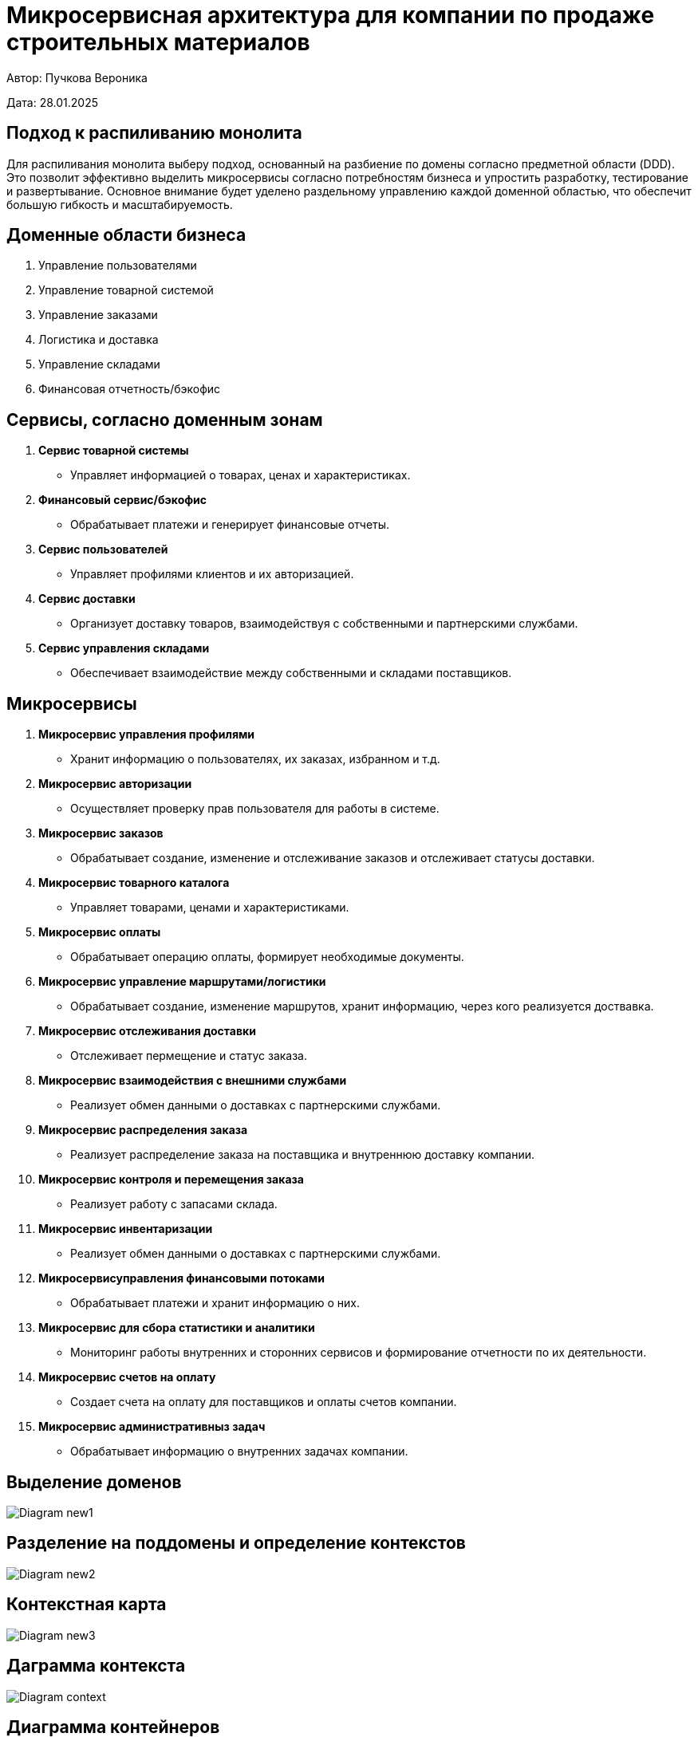 = Микросервисная архитектура для компании по продаже строительных материалов

Автор: Пучкова Вероника

Дата: 28.01.2025

== Подход к распиливанию монолита

Для распиливания монолита выберу подход, основанный на разбиение по домены согласно предметной области (DDD). Это позволит эффективно выделить микросервисы согласно потребностям 
бизнеса и упростить разработку, тестирование и развертывание. Основное внимание будет уделено раздельному управлению каждой доменной областью, что обеспечит большую гибкость и 
масштабируемость.

== Доменные области бизнеса

1. Управление пользователями
2. Управление товарной системой
3. Управление заказами
4. Логистика и доставка
5. Управление складами
6. Финансовая отчетность/бэкофис

== Сервисы, согласно доменным зонам

1. *Сервис товарной системы* 
   - Управляет информацией о товарах, ценах и характеристиках.
  
2.  *Финансовый сервис/бэкофис*
   - Обрабатывает платежи и генерирует финансовые отчеты.

3. *Сервис пользователей*
   - Управляет профилями клиентов и их авторизацией.
  
4. *Сервис доставки*
   - Организует доставку товаров, взаимодействуя с собственными и партнерскими службами.

5. *Сервис управления складами*
   - Обеспечивает взаимодействие между собственными и складами поставщиков.


== Микросервисы

1. *Микросервис управления профилями*
   - Хранит информацию о пользователях, их заказах, избранном и т.д.

2. *Микросервис авторизации*
   - Осуществляет проверку прав пользователя для работы в системе.

3. *Микросервис заказов*
   - Обрабатывает создание, изменение и отслеживание заказов и отслеживает статусы доставки.

4. *Микросервис товарного каталога*
   - Управляет товарами, ценами и характеристиками.

5. *Микросервис оплаты*
   - Обрабатывает операцию оплаты, формирует необходимые документы.

6. *Микросервис управление маршрутами/логистики*   
   - Обрабатывает создание, изменение маршрутов, хранит информацию, через кого реализуется доствавка.

7. *Микросервис отслеживания доставки*
   - Отслеживает пермещение и статус заказа.

8. *Микросервис взаимодействия с внешними службами*
   - Реализует обмен данными о доставках с партнерскими службами.

9. *Микросервис распределения заказа*
   - Реализует распределение заказа на поставщика и внутреннюю доставку компании.

10. *Микросервис контроля и перемещения заказа*
    - Реализует работу с запасами склада.

11. *Микросервис инвентаризации*
    - Реализует обмен данными о доставках с партнерскими службами.

12. *Микросервисуправления финансовыми потоками*
   - Обрабатывает платежи и хранит информацию о них.

13. *Микросервис для сбора  статистики и аналитики*
    - Мониторинг работы внутренних и сторонних сервисов и формирование отчетности по их деятельности.

14. *Микросервис счетов на оплату*
    - Создает счета на оплату для поставщиков и оплаты счетов компании.

15. *Микросервис административныз задач*
    - Обрабатывает информацию о внутренних задачах компании.

== Выделение доменов

image::out/Diagram_new1/Diagram_new1.svg[]

== Разделение на поддомены и определение контекстов

image::out/Diagram_new2/Diagram_new2.svg[]

== Контекстная карта

image::out/Diagram_new3/Diagram_new3.svg[]

== Даграмма контекста

image::out/Diagram_context/Diagram_context.svg[]

== Диаграмма контейнеров

image::out/Diagram_new4/Diagram_new4.svg[]
